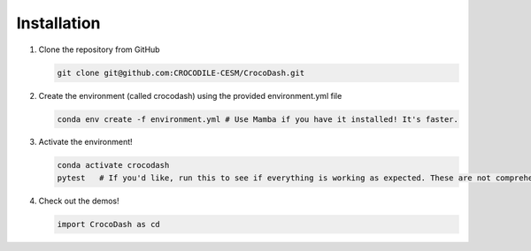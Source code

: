 Installation
=============

#. Clone the repository from GitHub

   .. code-block:: bash

      git clone git@github.com:CROCODILE-CESM/CrocoDash.git

#. Create the environment (called crocodash) using the provided environment.yml file

   .. code-block:: bash

      conda env create -f environment.yml # Use Mamba if you have it installed! It's faster.

#. Activate the environment! 

   .. code-block:: bash

      conda activate crocodash
      pytest   # If you'd like, run this to see if everything is working as expected. These are not comprehensive tests.

#. Check out the demos!

   .. code-block:: python

      import CrocoDash as cd
